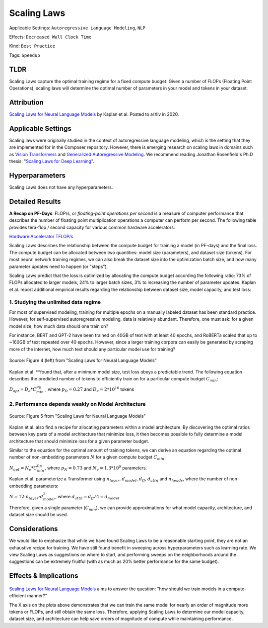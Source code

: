 Scaling Laws
============

Applicable Settings: ``Autoregressive Language Modeling``, ``NLP``

Effects: ``Decreased Wall Clock Time``

Kind: ``Best Practice``

Tags: ``Speedup``

TLDR
----

Scaling Laws capture the optimal training regime for a fixed compute
budget. Given a number of FLOPs (Floating Point Operations), scaling
laws will determine the optimal number of parameters in your model and
tokens in your dataset.

Attribution
-----------

`Scaling Laws for Neural Language Models <https://arxiv.org/abs/2001.08361>`__ by Kaplan et al. Posted to
arXiv in 2020.

Applicable Settings
-------------------

Scaling laws were originally studied in the context of autoregressive
language modeling, which is the setting that they are implemented for in
the Composer repository. However, there is emerging research on scaling laws
in domains such as `Vision Transformers <https://arxiv.org/abs/2106.04560>`__ and `Generalized Autoregressive 
Modeling <https://arxiv.org/abs/2010.14701v1>`__. We
recommend reading Jonathan Rosenfield's Ph.D thesis: "`Scaling Laws for
Deep Learning <https://arxiv.org/abs/2108.07686>`__\ ".

Hyperparameters
---------------

Scaling Laws does not have any hyperparameters.

Detailed Results
----------------

**A Recap on PF-Days**: FLOP/s, or *floating-point operations per second* is a measure of
computer performance that describes the number of floating point
multiplication operations a computer can perform per second. The
following table provides tera-flop / second capacity for various common
hardware accelerators:

`Hardware Accelerator
TFLOP/s <https://www.notion.so/e1199f4fdc484e63961e4f282438af1c>`__

Scaling Laws describes the relationship between the compute budget for
training a model (in PF-days) and the final loss. The compute budget can
be allocated between two quantities: model size (parameters), and
dataset size (tokens). For most neural network training regimes, we can
also break the dataset size into the optimization batch size, and how
many parameter updates need to happen (or "steps").

Scaling Laws predict that the loss is optimized by allocating the
compute budget according the following ratio: 73% of FLOPs allocated to
larger models, 24% to larger batch sizes, 3% to increasing the number of
parameter updates. Kaplan et al. report additional empirical results
regarding the relationship between dataset size, model capacity, and
test loss:

1. Studying the unlimited data regime
~~~~~~~~~~~~~~~~~~~~~~~~~~~~~~~~~~~~~

For most of supervised modeling, training for multiple epochs on a
manually labeled dataset has been standard practice. However, for
self-supervised autoregressive modeling, data is relatively abundant.
Therefore, one must ask: for a given model size, how much data should
one train on?

For instance, BERT and GPT-2 have been trained on 40GB of text with at
least 40 epochs, and RoBERTa scaled that up to ~160GB of text repeated
over 40 epochs. However, since a larger training corpora can easily be
generated by scraping more of the internet, how much text should any
particular model use for training?

.. figure:: https://storage.googleapis.com/docs.mosaicml.com/images/methods/sl_loss_dataset.png 
   :align: center
   :alt: alternate text
   :figclass: align-center

   Source: Figure 4 (left) from "Scaling Laws for Neural Language Models"

Kaplan et al. \*\*found that, after a minimum model size, test loss
obeys a predictable trend. The following equation describes the
predicted number of tokens to efficiently train on for a particular
compute budget :math:`C_{min}`:

:math:`D_{opt} = D_e * C_{min}^{p_D}` , where :math:`p_D = 0.27` and
:math:`D_e = 2 * 10^{10}` tokens

2. Performance depends weakly on Model Architecture
~~~~~~~~~~~~~~~~~~~~~~~~~~~~~~~~~~~~~~~~~~~~~~~~~~~

.. figure:: https://storage.googleapis.com/docs.mosaicml.com/images/methods/sl_model_archs.png
   :align: center
   :alt: alternate text
   :figclass: align-center
 
   Source: Figure 5 from "Scaling Laws for Neural Language Models"

Kaplan et al. also find a recipe for allocating parameters within a
model architecture. By discovering the optimal ratios between key parts
of a model architecture that minimize loss, it then becomes possible to
fully determine a model architecture that should minimize loss for a
given parameter budget.

Similar to the equation for the optimal amount of training tokens, we
can derive an equation regarding the optimal number of non-embedding
parameters :math:`N` for a given compute budget :math:`C_{min}`:

:math:`N_{opt} = N_e * C_{min}^{p_N}`, where :math:`p_N = 0.73` and
:math:`N_e = 1.3 * 10^9` parameters.

Kaplan et al. parameterize a Transformer using :math:`n_{layer}`,
:math:`d_{model}`, :math:`d_{ff}`, :math:`d_{attn}` and
:math:`n_{heads}`, where the number of non-embedding parameters:

:math:`N = 12 \cdot n_{layer} \cdot d_{model}^2`, where
:math:`d_{attn} = d_{ff} / 4 = d_{model}`.

Therefore, given a single parameter (:math:`C_{min}`), we can provide
approximations for what model capacity, architecture, and dataset size
should be used.

Considerations
--------------

We would like to emphasize that while we have found Scaling Laws to be a
reasonable starting point, they are not an exhaustive recipe for
training. We have still found benefit in sweeping across hyperparameters
such as learning rate. We view Scaling Laws as suggestions on where to
start, and performing sweeps on the neighborhoods around the suggestions
can be extremely fruitful (with as much as 20% better performance for
the same budget).

Effects & Implications
----------------------

.. figure:: https://storage.googleapis.com/docs.mosaicml.com/images/methods/sl_opt_sizes.png
   :align: center
   :alt: alternate text
   :figclass: align-center

	 Source: Figure 5 from "Scaling Laws for Neural Language Models"

`Scaling Laws for Neural Language
Models <https://arxiv.org/abs/2001.08361>`__ aims to
answer the question: "how should we train models in a compute-efficient
manner?"

The X axis on the plots above demonstrates that we can train the same
model for nearly an order of magnitude more tokens or FLOPs, and still
obtain the same loss. Therefore, applying Scaling Laws to determine our
model capacity, dataset size, and architecture can help save orders of
magnitude of compute while maintaining performance.

